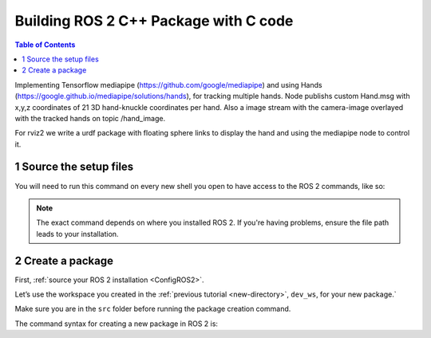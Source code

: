 Building ROS 2 C++ Package with C code
======================================

.. contents:: Table of Contents
   :depth: 2
   :local:
   
   
Implementing Tensorflow mediapipe (https://github.com/google/mediapipe) and 
using Hands (https://google.github.io/mediapipe/solutions/hands), for tracking multiple hands.
Node publishs custom Hand.msg with x,y,z coordinates of 21 3D hand-knuckle coordinates per hand. Also a 
image stream with the camera-image overlayed with the tracked hands on 
topic /hand_image.

For rviz2 we write a urdf package with floating sphere links to display the 
hand and using the mediapipe node to control it. 
   
   
1 Source the setup files
^^^^^^^^^^^^^^^^^^^^^^^^

You will need to run this command on every new shell you open to have access to the ROS 2 commands, like so:

.. tabs::

   .. group-tab:: Linux

      .. code-block:: console

        source /opt/ros/{DISTRO}/setup.bash

   .. group-tab:: macOS

      .. code-block:: console

        . ~/ros2_install/ros2-osx/setup.bash

   .. group-tab:: Windows

      .. code-block:: console

        call C:\dev\ros2\local_setup.bat

.. note::
    The exact command depends on where you installed ROS 2.
    If you're having problems, ensure the file path leads to your installation.
    
2 Create a package
^^^^^^^^^^^^^^^^^^

First, :ref:`source your ROS 2 installation <ConfigROS2>`.

Let’s use the workspace you created in the :ref:`previous tutorial <new-directory>`, ``dev_ws``, for your new package.`

Make sure you are in the ``src`` folder before running the package creation command.

.. tabs::

   .. group-tab:: Linux

      .. code-block:: console

        cd ~/dev_ws/src

   .. group-tab:: macOS

     .. code-block:: console

       cd ~/dev_ws/src

   .. group-tab:: Windows

     .. code-block:: console

       cd \dev_ws\src

The command syntax for creating a new package in ROS 2 is:

.. tabs::

   .. group-tab:: CMake

      .. code-block:: console

        ros2 pkg create --build-type ament_python <package_name>



